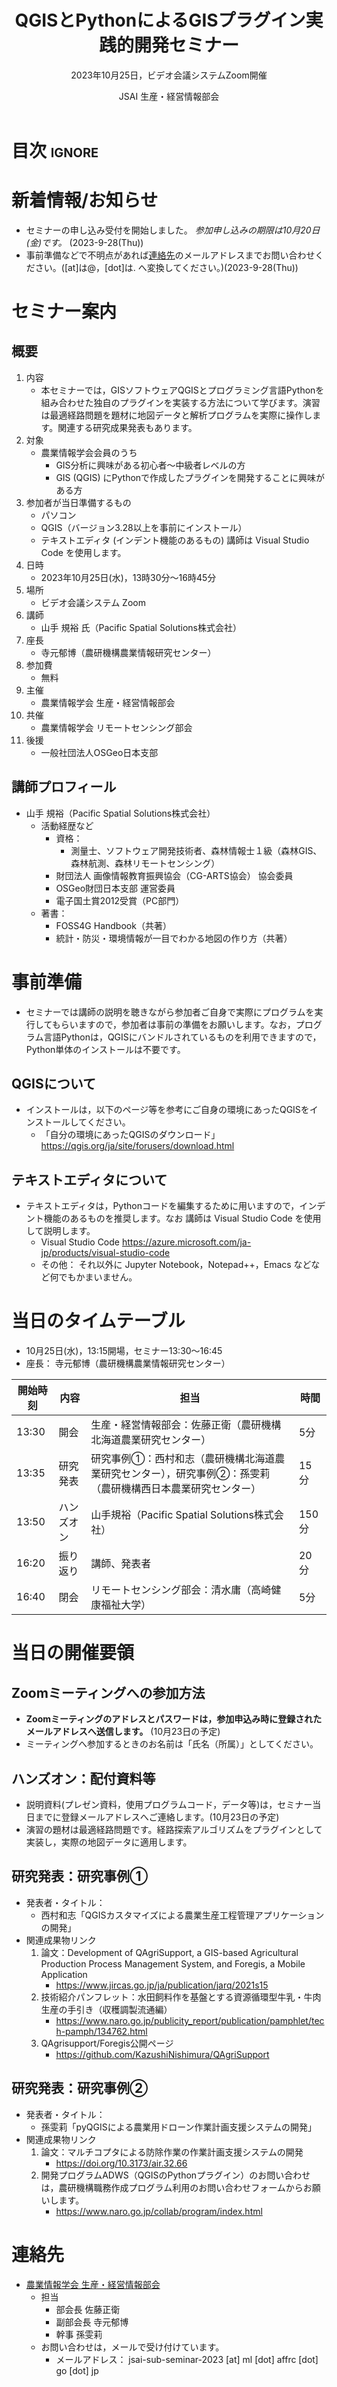 #+TITLE: QGISとPythonによるGISプラグイン実践的開発セミナー
#+SUBTITLE: 2023年10月25日，ビデオ会議システムZoom開催
#+AUTHOR: JSAI 生産・経営情報部会
#+Revised: Time-stamp: <2023-09-28 13:11:53 masaei>
* Export Configuration                                     :noexport:ARCHIVE:
#+STARTUP: content indent hideblocks shrink
#+LANGUAGE: ja
#+OPTIONS: toc:nil num:t H:4 ^:nil
#+OPTIONS: html-style:nil
#+HTML_HEAD: <link rel="stylesheet" type="text/css" href="css/style_spm.css"/>
* 目次                                                               :ignore:
:PROPERTIES:
:CUSTOM_ID: toc
:END:
#+TOC: headlines 3

* 新着情報/お知らせ
:PROPERTIES:
:CUSTOM_ID: news
:UNNUMBERED: t
:END:
- セミナーの申し込み受付を開始しました。 /参加申し込みの期限は10月20日(金)です。/ (2023-9-28(Thu))
- 事前準備などで不明点があれば[[#renraku-saki][連絡先]]のメールアドレスまでお問い合わせください。([at]は@，[dot]は. へ変換してください。)(2023-9-28(Thu))
* セミナー案内
:PROPERTIES:
:CUSTOM_ID: information
:END:
** 概要
:PROPERTIES:
:UNNUMBERED: t
:CUSTOM_ID: outline
:END:

1) 内容
   - 本セミナーでは，GISソフトウェアQGISとプログラミング言語Pythonを組み合わせた独自のプラグインを実装する方法について学びます。演習は最適経路問題を題材に地図データと解析プログラムを実際に操作します。関連する研究成果発表もあります。
2) 対象
   - 農業情報学会会員のうち
     + GIS分析に興味がある初心者〜中級者レベルの方
     + GIS (QGIS) にPythonで作成したプラグインを開発することに興味がある方
3) 参加者が当日準備するもの
   - パソコン
   - QGIS（バージョン3.28以上を事前にインストール）
   - テキストエディタ (インデント機能のあるもの) 講師は Visual Studio Code を使用します。
4) 日時
   - 2023年10月25日(水)，13時30分〜16時45分
5) 場所
   - ビデオ会議システム Zoom
6) 講師
   - 山手 規裕 氏（Pacific Spatial Solutions株式会社）
7) 座長
   - 寺元郁博（農研機構農業情報研究センター）
8) 参加費
   - 無料
9) 主催
   - 農業情報学会 生産・経営情報部会
10) 共催
    - 農業情報学会 リモートセンシング部会
11) 後援
    - 一般社団法人OSGeo日本支部
** 講師プロフィール
:PROPERTIES:
:UNNUMBERED: t
:CUSTOM_ID: profile
:END:
- 山手 規裕（Pacific Spatial Solutions株式会社）
  + 活動経歴など
    - 資格：
      + 測量士、ソフトウェア開発技術者、森林情報士１級（森林GIS、森林航測、森林リモートセンシング）
    - 財団法人 画像情報教育振興協会（CG-ARTS協会） 協会委員
    - OSGeo財団日本支部 運営委員
    - 電子国土賞2012受賞（PC部門）
  + 著書：
    - FOSS4G Handbook（共著）
    - 統計・防災・環境情報が一目でわかる地図の作り方（共著）

* 事前準備
:PROPERTIES:
:CUSTOM_ID: preparation
:END:
- セミナーでは講師の説明を聴きながら参加者ご自身で実際にプログラムを実行してもらいますので，参加者は事前の準備をお願いします。なお，プログラム言語Pythonは，QGISにバンドルされているものを利用できますので，Python単体のインストールは不要です。
** QGISについて
:PROPERTIES:
:UNNUMBERED: t
:CUSTOM_ID: qgis
:END:
- インストールは，以下のページ等を参考にご自身の環境にあったQGISをインストールしてください。
  + 「自分の環境にあったQGISのダウンロード」 https://qgis.org/ja/site/forusers/download.html
** テキストエディタについて
:PROPERTIES:
:UNNUMBERED: t
:CUSTOM_ID: texteditor
:END:
- テキストエディタは，Pythonコードを編集するために用いますので，インデント機能のあるものを推奨します。なお 講師は Visual Studio Code を使用して説明します。
  + Visual Studio Code https://azure.microsoft.com/ja-jp/products/visual-studio-code
  + その他： それ以外に Jupyter Notebook，Notepad++，Emacs などなど何でもかまいません。

* 当日のタイムテーブル
:PROPERTIES:
:CUSTOM_ID: timetable
:END:
- 10月25日(水)，13:15開場，セミナー13:30〜16:45
- 座長： 寺元郁博（農研機構農業情報研究センター）
|----------+------------+--------------------------------------------------------------------------------------------------------------+-------|
| 開始時刻 | 内容       | 担当                                                                                                         | 時間  |
|----------+------------+--------------------------------------------------------------------------------------------------------------+-------|
|    13:30 | 開会       | 生産・経営情報部会：佐藤正衛（農研機構北海道農業研究センター）                                               | 5分   |
|    13:35 | 研究発表   | 研究事例①：西村和志（農研機構北海道農業研究センター），研究事例②：孫雯莉（農研機構西日本農業研究センター） | 15分  |
|    13:50 | ハンズオン | 山手規裕（Pacific Spatial Solutions株式会社）                                                                | 150分 |
|    16:20 | 振り返り   | 講師、発表者                                                                                                 | 20分  |
|    16:40 | 閉会       | リモートセンシング部会：清水庸（高崎健康福祉大学）                                                           | 5分   |
|----------+------------+--------------------------------------------------------------------------------------------------------------+-------|

* 当日の開催要領
:PROPERTIES:
:CUSTOM_ID: handsonmaterials
:END:
** Zoomミーティングへの参加方法
:PROPERTIES:
:UNNUMBERED: t
:CUSTOM_ID: zoommeeting
:END:
- *Zoomミーティングのアドレスとパスワードは，参加申込み時に登録されたメールアドレスへ送信します。* (10月23日の予定)
- ミーティングへ参加するときのお名前は「氏名（所属）」としてください。
** ハンズオン：配付資料等
:PROPERTIES:
:UNNUMBERED: t
:CUSTOM_ID: handsonmaterials
:END:
- 説明資料(プレゼン資料，使用プログラムコード，データ等)は，セミナー当日までに登録メールアドレスへご連絡します。(10月23日の予定)
- 演習の題材は最適経路問題です。経路探索アルゴリズムをプラグインとして実装し，実際の地図データに適用します。
** 研究発表：研究事例①
:PROPERTIES:
:UNNUMBERED: t
:CUSTOM_ID: research1
:END:
- 発表者・タイトル：
  - 西村和志「QGISカスタマイズによる農業生産工程管理アプリケーションの開発」
- 関連成果物リンク
  1) 論文：Development of QAgriSupport, a GIS-based Agricultural Production Process Management System, and Foregis, a Mobile Application
     - https://www.jircas.go.jp/ja/publication/jarq/2021s15
  2) 技術紹介パンフレット：水田飼料作を基盤とする資源循環型牛乳・牛肉生産の手引き（収穫調製流通編）
     - https://www.naro.go.jp/publicity_report/publication/pamphlet/tech-pamph/134762.html
  3) QAgrisupport/Foregis公開ページ
     - https://github.com/KazushiNishimura/QAgriSupport
** 研究発表：研究事例②
:PROPERTIES:
:UNNUMBERED: t
:CUSTOM_ID: research2
:END:
- 発表者・タイトル：
  - 孫雯莉「pyQGISによる農業用ドローン作業計画支援システムの開発」
- 関連成果物リンク
  1) 論文：マルチコプタによる防除作業の作業計画支援システムの開発
     - https://doi.org/10.3173/air.32.66
  2) 開発プログラムADWS（QGISのPythonプラグイン）のお問い合わせは，農研機構職務作成プログラム利用のお問い合わせフォームからお願いします。
     - https://www.naro.go.jp/collab/program/index.html


* 連絡先
:PROPERTIES:
:UNNUMBERED: t
:CUSTOM_ID: renraku-saki
:END:
- [[https://www.jsai.or.jp/%E9%83%A8%E4%BC%9A%E6%B4%BB%E5%8B%95/%E7%94%9F%E7%94%A3%E7%B5%8C%E5%96%B6%E6%83%85%E5%A0%B1%E9%83%A8%E4%BC%9A][農業情報学会 生産・経営情報部会]]
  - 担当
    - 部会長 佐藤正衛
    - 副部会長 寺元郁博
    - 幹事 孫雯莉
  - お問い合わせは，メールで受け付けています。
    - メールアドレス： jsai-sub-seminar-2023 [at] ml [dot] affrc [dot] go [dot] jp

# Local Variables:
# org-html-validation-link: nil
# End:
